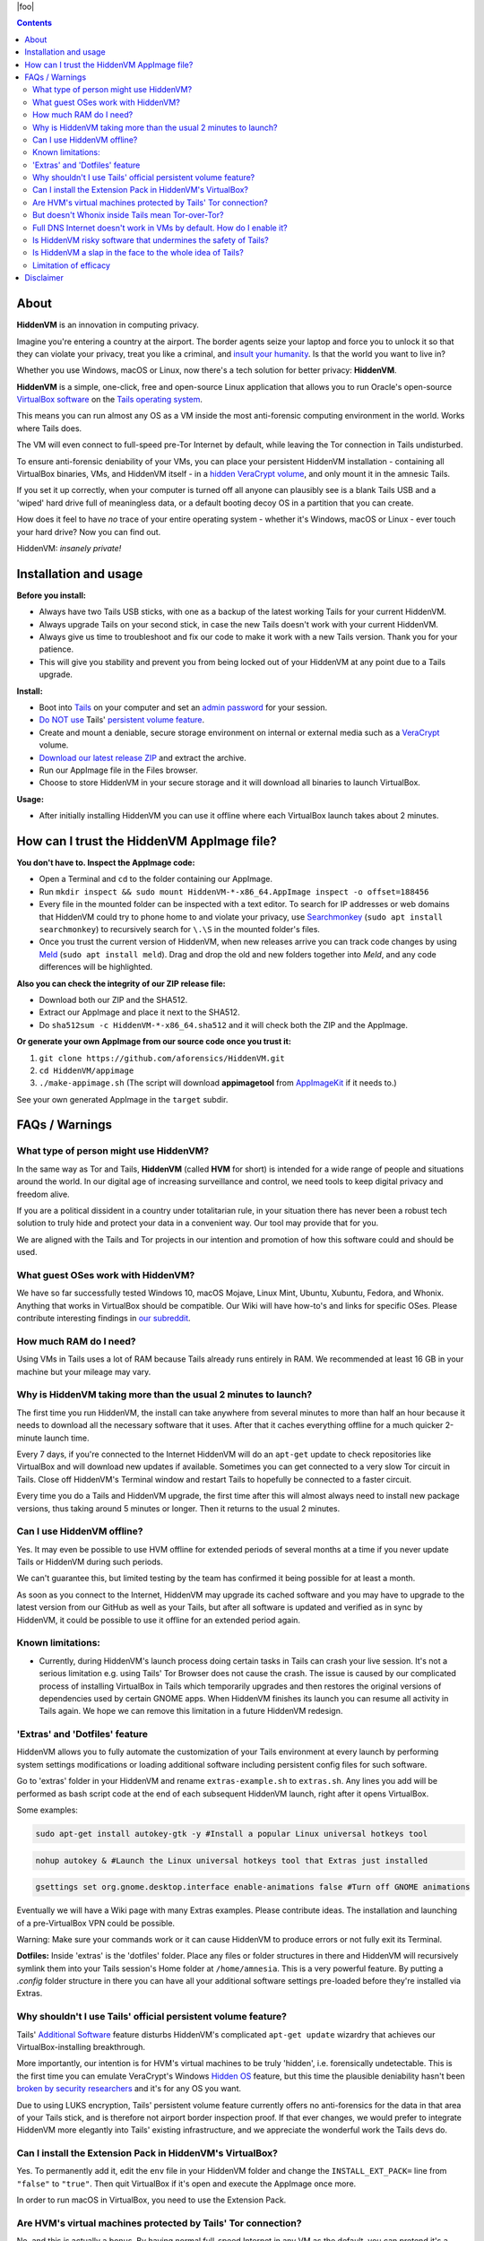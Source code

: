 |foo|

.. |foo| raw:: html

    <a href="#About"><img src="./misc/hiddenvm-logo-full.svg" width="100%" height="184pt"></a>
    <p align="center"><a href="#About"><img src="https://dummyimage.com/1x45/ffffff/ffffff.png" /></a> <a href="#About"><img src="https://img.shields.io/github/v/release/aforensics/HiddenVM.svg?color=%2344cc11ff&label=version" /></a>&nbsp; <a href="#About"><img src="https://camo.githubusercontent.com/bf135a9cea09d0ea4bba410582c0e70ec8222736/68747470733a2f2f696d672e736869656c64732e696f2f62616467652f4c6963656e73652d47504c25323076332d626c75652e737667" /></a>&nbsp; <a href="#About"><img src="https://img.shields.io/github/downloads/aforensics/HiddenVM/total?color=%236b2981" /></a>&nbsp; <a href="#About"><img src="https://img.shields.io/github/stars/aforensics/HiddenVM.svg?label=github%20stars" /></a> <a href="#About"><img src="https://dummyimage.com/1x45/ffffff/ffffff.png" /></a></p>

.. raw:: html

    <h2><a href="#About">HiddenVM</a></h2>
    
.. contents::

About
----------------------

**HiddenVM** is an innovation in computing privacy.

Imagine you're entering a country at the airport. The border agents seize your laptop and force you to unlock it so that they can violate your privacy, treat you like a criminal, and `insult your humanity <https://www.reddit.com/r/privacy/comments/epblc8/australian_border_employee_hands_phone_back_to/>`_. Is that the world you want to live in?

Whether you use Windows, macOS or Linux, now there's a tech solution for better privacy: **HiddenVM**.

**HiddenVM** is a simple, one-click, free and open-source Linux application that allows you to run Oracle's open-source `VirtualBox software <https://virtualbox.org>`_ on the `Tails operating system <https://tails.boum.org>`_.

This means you can run almost any OS as a VM inside the most anti-forensic computing environment in the world. Works where Tails does.

The VM will even connect to full-speed pre-Tor Internet by default, while leaving the Tor connection in Tails undisturbed.

To ensure anti-forensic deniability of your VMs, you can place your persistent HiddenVM installation - containing all VirtualBox binaries, VMs, and HiddenVM itself - in a `hidden VeraCrypt volume <https://www.veracrypt.fr/en/Hidden%20Volume.html>`_\ , and only mount it in the amnesic Tails.

If you set it up correctly, when your computer is turned off all anyone can plausibly see is a blank Tails USB and a 'wiped' hard drive full of meaningless data, or a default booting decoy OS in a partition that you can create.

How does it feel to have *no* trace of your entire operating system - whether it's Windows, macOS or Linux - ever touch your hard drive? Now you can find out.

HiddenVM: *insanely private!*

Installation and usage
----------------------

**Before you install:**

* 
  Always have two Tails USB sticks, with one as a backup of the latest working Tails for your current HiddenVM.

* 
  Always upgrade Tails on your second stick, in case the new Tails doesn't work with your current HiddenVM.

*
  Always give us time to troubleshoot and fix our code to make it work with a new Tails version. Thank you for your patience.

*
  This will give you stability and prevent you from being locked out of your HiddenVM at any point due to a Tails upgrade.

**Install:**

* 
  Boot into `Tails <https://tails.boum.org>`_ on your computer and set an `admin password <https://tails.boum.org/doc/first_steps/startup_options/administration_password/index.en.html>`_ for your session.

* 
  `Do NOT use <#why-shouldnt-i-use-tails-official-persistent-volume-feature>`_ Tails' `persistent volume feature <https://tails.boum.org/doc/first_steps/persistence/index.en.html>`_.

* 
  Create and mount a deniable, secure storage environment on internal or external media such as a `VeraCrypt <https://veracrypt.fr/en>`_ volume.

* 
  \ `Download our latest release ZIP <https://github.com/aforensics/HiddenVM/releases>`_\  and extract the archive.

* 
  Run our AppImage file in the Files browser.

* 
  Choose to store HiddenVM in your secure storage and it will download all binaries to launch VirtualBox.

**Usage:**

* 
  After initially installing HiddenVM you can use it offline where each VirtualBox launch takes about 2 minutes.

How can I trust the HiddenVM AppImage file?
-------------------------------------------

**You don't have to. Inspect the AppImage code:**


* 
  Open a Terminal and ``cd`` to the folder containing our AppImage.

* 
  Run ``mkdir inspect && sudo mount HiddenVM-*-x86_64.AppImage inspect -o offset=188456``

* 
  Every file in the mounted folder can be inspected with a text editor. To search for IP addresses or web domains that HiddenVM could try to phone home to and violate your privacy, use `Searchmonkey <http://searchmonkey.embeddediq.com>`_ (\ ``sudo apt install searchmonkey``\ ) to recursively search for ``\.\S`` in the mounted folder's files.

* 
  Once you trust the current version of HiddenVM, when new releases arrive you can track code changes by using `Meld <https://meldmerge.org>`_ (\ ``sudo apt install meld``\ ). Drag and drop the old and new folders together into *Meld*\ , and any code differences will be highlighted.

**Also you can check the integrity of our ZIP release file:**


* 
  Download both our ZIP and the SHA512.

* 
  Extract our AppImage and place it next to the SHA512.

* 
  Do ``sha512sum -c HiddenVM-*-x86_64.sha512`` and it will check both the ZIP and the AppImage.

**Or generate your own AppImage from our source code once you trust it:**


#. 
   ``git clone https://github.com/aforensics/HiddenVM.git``

#. 
   ``cd HiddenVM/appimage``

#. 
   ``./make-appimage.sh`` (The script will download **appimagetool** from `AppImageKit <https://github.com/AppImage/AppImageKit>`_ if it needs to.)

See your own generated AppImage in the ``target`` subdir.

FAQs / Warnings
---------------

What type of person might use HiddenVM?
^^^^^^^^^^^^^^^^^^^^^^^^^^^^^^^^^^^^^^^

In the same way as Tor and Tails, **HiddenVM** (called **HVM** for short) is intended for a wide range of people and situations around the world. In our digital age of increasing surveillance and control, we need tools to keep digital privacy and freedom alive.

If you are a political dissident in a country under totalitarian rule, in your situation there has never been a robust tech solution to truly hide and protect your data in a convenient way. Our tool may provide that for you.

We are aligned with the Tails and Tor projects in our intention and promotion of how this software could and should be used.

What guest OSes work with HiddenVM?
^^^^^^^^^^^^^^^^^^^^^^^^^^^^^^^^^^^

We have so far successfully tested Windows 10, macOS Mojave, Linux Mint, Ubuntu, Xubuntu, Fedora, and Whonix. Anything that works in VirtualBox should be compatible. Our Wiki will have how-to's and links for specific OSes. Please contribute interesting findings in `our subreddit <https://reddit.com/r/HiddenVM>`_.

How much RAM do I need?
^^^^^^^^^^^^^^^^^^^^^^^

Using VMs in Tails uses a lot of RAM because Tails already runs entirely in RAM. We recommended at least 16 GB in your machine but your mileage may vary.

Why is HiddenVM taking more than the usual 2 minutes to launch?
^^^^^^^^^^^^^^^^^^^^^^^^^^^^^^^^^^^^^^^^^^^^^^^^^^^^^^^^^^^^^^^

The first time you run HiddenVM, the install can take anywhere from several minutes to more than half an hour because it needs to download all the necessary software that it uses. After that it caches everything offline for a much quicker 2-minute launch time.

Every 7 days, if you're connected to the Internet HiddenVM will do an ``apt-get`` update to check repositories like VirtualBox and will download new updates if available. Sometimes you can get connected to a very slow Tor circuit in Tails. Close off HiddenVM's Terminal window and restart Tails to hopefully be connected to a faster circuit.

Every time you do a Tails and HiddenVM upgrade, the first time after this will almost always need to install new package versions, thus taking around 5 minutes or longer. Then it returns to the usual 2 minutes.

Can I use HiddenVM offline?
^^^^^^^^^^^^^^^^^^^^^^^^^^^

Yes. It may even be possible to use HVM offline for extended periods of several months at a time if you never update Tails or HiddenVM during such periods.

We can't guarantee this, but limited testing by the team has confirmed it being possible for at least a month.

As soon as you connect to the Internet, HiddenVM may upgrade its cached software and you may have to upgrade to the latest version from our GitHub as well as your Tails, but after all software is updated and verified as in sync by HiddenVM, it could be possible to use it offline for an extended period again.

Known limitations:
^^^^^^^^^^^^^^^^^^


* Currently, during HiddenVM's launch process doing certain tasks in Tails can crash your live session. It's not a serious limitation e.g. using Tails' Tor Browser does not cause the crash. The issue is caused by our complicated process of installing VirtualBox in Tails which temporarily upgrades and then restores the original versions of dependencies used by certain GNOME apps. When HiddenVM finishes its launch you can resume all activity in Tails again. We hope we can remove this limitation in a future HiddenVM redesign.

'Extras' and 'Dotfiles' feature
^^^^^^^^^^^^^^^^^^^^^^^^^^^^^^^

HiddenVM allows you to fully automate the customization of your Tails environment at every launch by performing system settings modifications or loading additional software including persistent config files for such software.

Go to 'extras' folder in your HiddenVM and rename ``extras-example.sh`` to ``extras.sh``. Any lines you add will be performed as bash script code at the end of each subsequent HiddenVM launch, right after it opens VirtualBox.

Some examples:

.. code-block::

   sudo apt-get install autokey-gtk -y #Install a popular Linux universal hotkeys tool

.. code-block::

   nohup autokey & #Launch the Linux universal hotkeys tool that Extras just installed

.. code-block::

   gsettings set org.gnome.desktop.interface enable-animations false #Turn off GNOME animations

Eventually we will have a Wiki page with many Extras examples. Please contribute ideas. The installation and launching of a pre-VirtualBox VPN could be possible.

Warning: Make sure your commands work or it can cause HiddenVM to produce errors or not fully exit its Terminal.

**Dotfiles:** Inside 'extras' is the 'dotfiles' folder. Place any files or folder structures in there and HiddenVM will recursively symlink them into your Tails session's Home folder at ``/home/amnesia``. This is a very powerful feature. By putting a *.config* folder structure in there you can have all your additional software settings pre-loaded before they're installed via Extras.

Why shouldn't I use Tails' official persistent volume feature?
^^^^^^^^^^^^^^^^^^^^^^^^^^^^^^^^^^^^^^^^^^^^^^^^^^^^^^^^^^^^^^

Tails' `Additional Software <https://tails.boum.org/doc/first_steps/additional_software/index.en.html#index1h2>`_ feature disturbs HiddenVM's complicated ``apt-get update`` wizardry that achieves our VirtualBox-installing breakthrough.

More importantly, our intention is for HVM's virtual machines to be truly 'hidden', i.e. forensically undetectable. This is the first time you can emulate VeraCrypt's Windows `Hidden OS <https://www.veracrypt.fr/en/VeraCrypt%20Hidden%20Operating%20System.html>`_ feature, but this time the plausible deniability hasn't been `broken by security researchers <https://www.researchgate.net/publication/318155607_Defeating_Plausible_Deniability_of_VeraCrypt_Hidden_Operating_Systems>`_ and it's for any OS you want.

Due to using LUKS encryption, Tails' persistent volume feature currently offers no anti-forensics for the data in that area of your Tails stick, and is therefore not airport border inspection proof. If that ever changes, we would prefer to integrate HiddenVM more elegantly into Tails' existing infrastructure, and we appreciate the wonderful work the Tails devs do.

Can I install the Extension Pack in HiddenVM's VirtualBox?
^^^^^^^^^^^^^^^^^^^^^^^^^^^^^^^^^^^^^^^^^^^^^^^^^^^^^^^^^^

Yes. To permanently add it, edit the ``env`` file in your HiddenVM folder and change the ``INSTALL_EXT_PACK=`` line from ``"false"`` to ``"true"``. Then quit VirtualBox if it's open and execute the AppImage once more.

In order to run macOS in VirtualBox, you need to use the Extension Pack.

Are HVM's virtual machines protected by Tails' Tor connection?
^^^^^^^^^^^^^^^^^^^^^^^^^^^^^^^^^^^^^^^^^^^^^^^^^^^^^^^^^^^^^^

No, and this is actually a bonus. By having normal full-speed Internet in any VM as the default, you can pretend it's a normal computer on your network but actually it's protected inside the anti-forensic environment of Tails.

You can still Torify a VM by `simply linking it to a Whonix-Gateway VM <https://whonix.org/wiki/Other_Operating_Systems>`_. You can have the best of both worlds. But be careful, don't use a VM with clearnet Internet and then later with Torification, or vice versa, if anonymity is a concern.

But doesn't Whonix inside Tails mean Tor-over-Tor?
^^^^^^^^^^^^^^^^^^^^^^^^^^^^^^^^^^^^^^^^^^^^^^^^^^

Due to HiddenVM's design, fortunately no. Because it connects to pre-Tor 'clearnet' Internet by default, Whonix-Gateway will connect independently of Tails' own Tor process, making both able to co-exist in the one environment.

Full DNS Internet doesn't work in VMs by default. How do I enable it?
^^^^^^^^^^^^^^^^^^^^^^^^^^^^^^^^^^^^^^^^^^^^^^^^^^^^^^^^^^^^^^^^^^^^^

HiddenVM's clearnet Internet doesn't pass on DNS resolution by default. To get normal full Internet working in a non-Torified VM, manually set DNS servers in its system network settings to anything like Cloudflare's ``1.1.1.1`` and ``1.0.0.1``. We might be able to fix this problem in the future.

Note: This is not an issue for Whonix-Gateway which resolve hostnames via its own Tor process inside the VM. Whonix-Workstation then points to Gateway for its DNS, as will any other Gateway-Torified VMs.

Is HiddenVM risky software that undermines the safety of Tails?
^^^^^^^^^^^^^^^^^^^^^^^^^^^^^^^^^^^^^^^^^^^^^^^^^^^^^^^^^^^^^^^

We do change a few security settings in the Tails Debian system in order to make HiddenVM do its thing. Apart from the fact that you can inspect our code, we'll add to our Wiki the list of exactly what HiddenVM temporarily modifies in your Tails environment from a security standpoint, so that you can know exactly what's going on.

E.g. HiddenVM hooks into Tails' `'clearnet' user <https://tails.boum.org/contribute/design/Unsafe_Browser/#index2h2>`_ infrastructure, which some people are already concerned about existing in Tails.

We also increase the ``sudo`` timeout to improve the user experience to only require password authentication one time. This is because HiddenVM can sometimes take a while to do its thing when initially installing or during weekly updates. This timeout is not normally extended in Tails' Debian environment and it may give elevated privileges to malware you could accidentally download in your main Tails environment.

In the end, the thing that controls your safely more than anything else is what you do or download in Tails. We and the Tails project can only help you so much.

As a result, we strongly suggest minimal usage of outer Tails Internet activity when using HVM. Tails' attack surface is already wide and HVM makes that a little wider. To do significant Tor Browser or other Internet-connected activity in Tails outside of HiddenVM, boot into a new Tails session and don't launch HiddenVM.

Is HiddenVM a slap in the face to the whole idea of Tails?
^^^^^^^^^^^^^^^^^^^^^^^^^^^^^^^^^^^^^^^^^^^^^^^^^^^^^^^^^^

No, HiddenVM is just an innovative and unexpected use of Tails that people didn't think was possible.

Our project actually pays a high compliment to Tails. We're promoting Tails as an entire platform and ecosystem for aforensic computing, which expands the vision of its benefits for the world. We trust and humbly rely on Tails, Tor, Debian and Linux as upstream projects and we feel an extreme sense of responsibility with what we're doing.

We take user privacy, security, and anonymity very seriously and will implement updates to improve the default safety for HiddenVM users over time. For now, we invite you to inspect our code and offer suggestions and contributions that improve security without removing functionality or features.

Furthermore, HiddenVM could attract new users to the Tails user base, which would increase its anonymity set, which is beneficial for the Tails community.

Although we don't use Tails' Tor for our main Tor computing and we prefer HVM Whonix instead, we are still promoting and making use of Tails' Tor as a fundamental part of downloading and setting up HiddenVM. Due to Tails being amnesic and connecting to the Tor network by default, it's an incredibly safe environment to set up a computer using HiddenVM, and we are promoting this. 

As such, we are normal Tails users and advocates ourselves.

Limitation of efficacy
^^^^^^^^^^^^^^^^^^^^^^

Your data is not 'private' or 'hidden' during your use of your computer with your VeraCrypt volume unlocked. The privacy only applies to when your computer is turned off, or turned on but with the private data in your VeraCrypt volume not unlocked after turning it on.

'Deniability' is very complex. There are many threat models and situations. There is no one-size-fits-all method of effective deniability. How 'normal' or 'plausible' your computer or data must convincingly appear to be, when turned off or forced to be turned on, entirely depends on your circumstances and who your 'enemy' is.

Our claim of effective deniability is a very broad one and might not apply to your particular scenario. We might not be able to cater to your scenario but we are very interested in studying it and our Wiki could become a place to document various scenarios and solutions for deniability in the context of HiddenVM.

The Tails project lists other limitations and warnings which may apply. `Please read them <https://tails.boum.org/doc/about/warning/index.en.html>`_.

Disclaimer
----------

Despite our grand words earlier in this README, any software project claiming increased security, privacy or anonymity can never provide a guarantee for such things, and we are no different here.

As our license states, we are not liable to you for any damages as a result of using our software. Similarly, any claims by our project or its representatives are personal opinions and do not constitute legal advice or digital security advice.

The HiddenVM project provides no guarantee of any security, privacy or anonymity as a result of you using our software. You use our software at your own risk, and if or how you use it is your own discretion.
